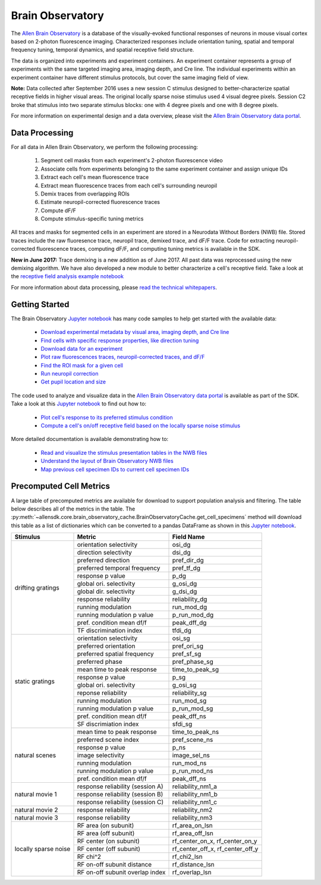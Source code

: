 Brain Observatory
=================

The `Allen Brain Observatory <http://observatory.brain-map.org/visualcoding>`_ is a database of the visually-evoked functional
responses of neurons in mouse visual cortex based on 2-photon fluorescence imaging.  Characterized responses include orientation 
tuning, spatial and temporal frequency tuning, temporal dynamics, and spatial receptive field structure. 

The data is organized into experiments and experiment containers.  An experiment container represents a group of 
experiments with the same targeted imaging area, imaging depth, and Cre line.  The individual experiments within 
an experiment container have different stimulus protocols, but cover the same imaging field of view.  

.. image:: /_static/container_session_layout.png
   :align: center

**Note:** Data collected after September 2016 uses a new session C stimulus designed to better-characterize spatial receptive fields in 
higher visual areas.  The original locally sparse noise stimulus used 4 visual degree pixels.  Session C2 broke that stimulus
into two separate stimulus blocks: one with 4 degree pixels and one with 8 degree pixels.  

For more information on experimental design and a data overview, please visit the `Allen Brain Observatory data portal <http://observatory.brain-map.org/visualcoding>`_.  


Data Processing
---------------

For all data in Allen Brain Observatory, we perform the following processing:

   1. Segment cell masks from each experiment's 2-photon fluorescence video
   2. Associate cells from experiments belonging to the same experiment container and assign unique IDs
   3. Extract each cell's mean fluorescence trace
   4. Extract mean fluorescence traces from each cell's surrounding neuropil
   5. Demix traces from overlapping ROIs
   6. Estimate neuropil-corrected fluorescence traces
   7. Compute dF/F 
   8. Compute stimulus-specific tuning metrics 

All traces and masks for segmented cells in an experiment are stored in a Neurodata Without Borders (NWB) file.
Stored traces include the raw fluoresence trace, neuropil trace, demixed trace, and dF/F trace.  Code for extracting neuropil-corrected
fluorescence traces, computing dF/F, and computing tuning metrics is available in the SDK.  

**New in June 2017:** Trace demixing is a new addition as of June 2017.  All past data was reprocessed using the new demixing algorithm. 
We have also developed a new module to better characterize a cell's receptive field.  Take a look at the  
`receptive field analysis example notebook <_static/examples/nb/receptive_fields.html>`_ 

For more information about data processing, please `read the technical whitepapers <http://help.brain-map.org/display/observatory/Documentation>`_.


Getting Started
---------------

The Brain Observatory `Jupyter notebook <_static/examples/nb/brain_observatory.html>`_ has many code samples to help get
started with the available data:

    - `Download experimental metadata by visual area, imaging depth, and Cre line <_static/examples/nb/brain_observatory.html#Experiment-Containers>`_
    - `Find cells with specific response properties, like direction tuning <_static/examples/nb/brain_observatory.html#Find-Cells-of-Interest>`_
    - `Download data for an experiment <_static/examples/nb/brain_observatory.html#Download-Experiment-Data-for-a-Cell>`_
    - `Plot raw fluorescences traces, neuropil-corrected traces, and dF/F <_static/examples/nb/brain_observatory.html#Fluorescence-Traces>`_
    - `Find the ROI mask for a given cell <_static/examples/nb/brain_observatory.html#ROI-Masks>`_
    - `Run neuropil correction <_static/examples/nb/brain_observatory.html#Neuropil-Correction>`_
    - `Get pupil location and size <_static/examples/nb/brain_observatory.html#Eye-Tracking>`_

The code used to analyze and visualize data in the `Allen Brain Observatory data portal <http://observatory.brain-map.org/visualcoding>`_ 
is available as part of the SDK.  Take a look at this `Jupyter notebook <_static/examples/nb/brain_observatory_analysis.html>`_ to find out how to:

    - `Plot cell's response to its preferred stimulus condition <_static/examples/nb/brain_observatory_analysis.html#Drifting-Gratings>`_    
    - `Compute a cell's on/off receptive field based on the locally sparse noise stimulus <_static/examples/nb/receptive_fields.html>`_ 

More detailed documentation is available demonstrating how to: 

    - `Read and visualize the stimulus presentation tables in the NWB files <_static/examples/nb/brain_observatory_stimuli.html>`_
    - `Understand the layout of Brain Observatory NWB files <brain_observatory_nwb.html>`_
    - `Map previous cell specimen IDs to current cell specimen IDs <_static/examples/nb/cell_specimen_mapping.html>`_

Precomputed Cell Metrics
------------------------

A large table of precomputed metrics are available for download to support population analysis and filtering.  The table below describes
all of the metrics in the table.  The :py:meth:`~allensdk.core.brain_observatory_cache.BrainObservatoryCache.get_cell_specimens` method
will download this table as a list of dictionaries which can be converted to a pandas DataFrame as shown in this 
`Jupyter notebook <_static/examples/nb/brain_observatory.html#Find-Cells-of-Interest>`_.


+----------------------+----------------------------------+----------------------------------+
| Stimulus             | Metric                           | Field Name                       |
+======================+==================================+==================================+
| drifting gratings    | orientation selectivity          | osi_dg                           |
|                      +----------------------------------+----------------------------------+        
|                      | direction selectivity            | dsi_dg                           |
|                      +----------------------------------+----------------------------------+        
|                      | preferred direction              | pref_dir_dg                      |
|                      +----------------------------------+----------------------------------+        
|                      | preferred temporal frequency     | pref_tf_dg                       |
|                      +----------------------------------+----------------------------------+        
|                      | response p value                 | p_dg                             |
|                      +----------------------------------+----------------------------------+        
|                      | global ori. selectivity          | g_osi_dg                         |
|                      +----------------------------------+----------------------------------+        
|                      | global dir. selectivity          | g_dsi_dg                         |
|                      +----------------------------------+----------------------------------+        
|                      | response reliability             | reliability_dg                   |
|                      +----------------------------------+----------------------------------+        
|                      | running modulation               | run_mod_dg                       |
|                      +----------------------------------+----------------------------------+        
|                      | running modulation p value       | p_run_mod_dg                     |
|                      +----------------------------------+----------------------------------+        
|                      | pref. condition mean df/f        | peak_dff_dg                      |
|                      +----------------------------------+----------------------------------+        
|                      | TF discrimination index          | tfdi_dg                          |
+----------------------+----------------------------------+----------------------------------+
| static gratings      | orientation selectivity          | osi_sg                           |
|                      +----------------------------------+----------------------------------+        
|                      | preferred orientation            | pref_ori_sg                      |
|                      +----------------------------------+----------------------------------+        
|                      | preferred spatial frequency      | pref_sf_sg                       |
|                      +----------------------------------+----------------------------------+        
|                      | preferred phase                  | pref_phase_sg                    |
|                      +----------------------------------+----------------------------------+        
|                      | mean time to peak response       | time_to_peak_sg                  |
|                      +----------------------------------+----------------------------------+        
|                      | response p value                 | p_sg                             |
|                      +----------------------------------+----------------------------------+        
|                      | global ori. selectivity          | g_osi_sg                         |
|                      +----------------------------------+----------------------------------+        
|                      | reponse reliability              | reliability_sg                   |
|                      +----------------------------------+----------------------------------+        
|                      | running modulation               | run_mod_sg                       |
|                      +----------------------------------+----------------------------------+        
|                      | running modulation p value       | p_run_mod_sg                     |
|                      +----------------------------------+----------------------------------+        
|                      | pref. condition mean df/f        | peak_dff_ns                      |
|                      +----------------------------------+----------------------------------+        
|                      | SF discrimiation index           | sfdi_sg                          |
+----------------------+----------------------------------+----------------------------------+        
| natural scenes       |  mean time to peak response      | time_to_peak_ns                  |
|                      +----------------------------------+----------------------------------+        
|                      | preferred scene index            | pref_scene_ns                    | 
|                      +----------------------------------+----------------------------------+        
|                      | response p value                 | p_ns                             |
|                      +----------------------------------+----------------------------------+        
|                      | image selectivity                | image_sel_ns                     |
|                      +----------------------------------+----------------------------------+        
|                      | running modulation               | run_mod_ns                       |
|                      +----------------------------------+----------------------------------+        
|                      | running modulation p value       | p_run_mod_ns                     |
|                      +----------------------------------+----------------------------------+        
|                      | pref. condition mean df/f        | peak_dff_ns                      |
+----------------------+----------------------------------+----------------------------------+        
| natural movie 1      | response reliability (session A) | reliability_nm1_a                |
|                      +----------------------------------+----------------------------------+        
|                      | response reliability (session B) | reliability_nm1_b                |
|                      +----------------------------------+----------------------------------+        
|                      | response reliability (session C) | reliability_nm1_c                |
+----------------------+----------------------------------+----------------------------------+        
| natural movie 2      | response reliability             | reliability_nm2                  |
+----------------------+----------------------------------+----------------------------------+        
| natural movie 3      | response reliability             | reliability_nm3                  |
+----------------------+----------------------------------+----------------------------------+        
| locally sparse noise | RF area (on subunit)             | rf_area_on_lsn                   |
|                      +----------------------------------+----------------------------------+        
|                      | RF area (off subunit)            | rf_area_off_lsn                  |
|                      +----------------------------------+----------------------------------+        
|                      | RF center (on subunit)           | rf_center_on_x, rf_center_on_y   |
|                      +----------------------------------+----------------------------------+        
|                      | RF center (off subunit)          | rf_center_off_x, rf_center_off_y |
|                      +----------------------------------+----------------------------------+        
|                      | RF chi^2                         | rf_chi2_lsn                      |
|                      +----------------------------------+----------------------------------+        
|                      | RF on-off subunit distance       | rf_distance_lsn                  |
|                      +----------------------------------+----------------------------------+        
|                      | RF on-off subunit overlap index  | rf_overlap_lsn                   |
+----------------------+----------------------------------+----------------------------------+        







